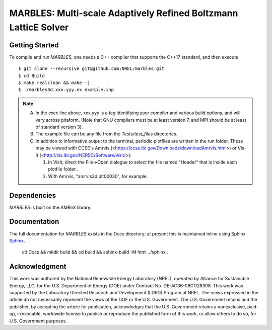 MARBLES: Multi-scale Adaptively Refined Boltzmann LatticE Solver
----------------------------------------------------------------

|CI Badge| |Documentation Badge| |License Badge| |AMReX Badge| |C++ Badge|

.. |CI Badge| image:: https://github.com/NREL/marbles/workflows/MARBLES-CI/badge.svg
   :target: https://github.com/NREL/marbles/actions

.. |Documentation Badge| image:: https://github.com/NREL/marbles/workflows/MARBLES-Docs/badge.svg
   :target: https://marbles.github.io

.. |License Badge| image:: https://img.shields.io/badge/License-Apache%20v2.0-blue.svg
   :target: https://www.apache.org/licenses/LICENSE-2.0

.. |AMReX Badge| image:: https://img.shields.io/static/v1?label=%22powered%20by%22&message=%22AMReX%22&color=%22blue%22
   :target: https://amrex-codes.github.io/amrex/

.. |C++ Badge| image:: https://img.shields.io/badge/language-C%2B%2B17-blue
   :target: https://isocpp.org/



Getting Started
~~~~~~~~~~~~~~~

To compile and run `MARBLES`, one needs a C++ compiler that supports the C++17 standard, and then execute ::

    $ git clone --recursive git@github.com:NREL/marbles.git
    $ cd Build
    $ make realclean && make -j
    $ ./marbles3d.xxx.yyy.ex example.inp

.. note::
   A. In the exec line above, xxx.yyy is a tag identifying your compiler and various build options, and will vary across pltaform.  (Note that GNU compilers must be at least version 7, and MPI should be at least of standard version 3).
   B. The example file can be any file from the `Tests/test_files` directories.
   C. In addition to informative output to the terminal, periodic plotfiles are written in the run folder.  These may be viewed with CCSE's Amrvis (<https://ccse.lbl.gov/Downloads/downloadAmrvis.html>) or Vis-It (<http://vis.lbl.gov/NERSC/Software/visit/>):

      1. In VisIt, direct the File->Open dialogue to select the file named "Header" that is inside each plotfile folder..
      2. With Amrvis, "amrvis3d plt00030", for example.


Dependencies
~~~~~~~~~~~~

`MARBLES` is built on the `AMReX` library.


Documentation
~~~~~~~~~~~~~

The full documentation for `MARBLES` exists in the Docs directory; at present this is maintained inline using Sphinx  `Sphinx <http://www.sphinx-doc.org>`_.

    cd Docs && mkdir build && cd build && sphinx-build -M html ../sphinx .


Acknowledgment
~~~~~~~~~~~~~~

This work was authored by the National Renewable Energy Laboratory (NREL), operated by Alliance for Sustainable Energy, LLC, for the U.S. Department of Energy (DOE) under Contract No. DE-AC36-08GO28308. This work was supported by the Laboratory Directed Research and Development (LDRD) Program at NREL. The views expressed in the article do not necessarily represent the views of the DOE or the U.S. Government. The U.S. Government retains and the publisher, by accepting the article for publication, acknowledges that the U.S. Government retains a nonexclusive, paid-up, irrevocable, worldwide license to publish or reproduce the published form of this work, or allow others to do so, for U.S. Government purposes.
